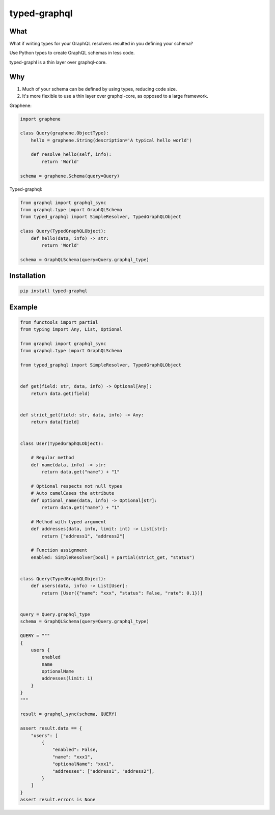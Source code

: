typed-graphql
#############


What
----
What if writing types for your GraphQL resolvers resulted in you defining your schema?

Use Python types to create GraphQL schemas in less code.

typed-graphl is a thin layer over graphql-core.

Why
---
1. Much of your schema can be defined by using types, reducing code size.
2. It's more flexible to use a thin layer over graphql-core, as opposed to a large framework.


Graphene:

.. code-block:: python
   :class: ignore

   import graphene

   class Query(graphene.ObjectType):
       hello = graphene.String(description='A typical hello world')

       def resolve_hello(self, info):
           return 'World'

   schema = graphene.Schema(query=Query)


Typed-graphql:

.. code-block:: python
   :class: ignore

   from graphql import graphql_sync
   from graphql.type import GraphQLSchema
   from typed_graphql import SimpleResolver, TypedGraphQLObject

   class Query(TypedGraphQLObject):
       def hello(data, info) -> str:
           return 'World'

   schema = GraphQLSchema(query=Query.graphql_type)


Installation
------------
.. code-block:: bash
   :class: ignore

   pip install typed-graphql

Example
-------
.. code-block:: python
   :class: ignore

   from functools import partial
   from typing import Any, List, Optional

   from graphql import graphql_sync
   from graphql.type import GraphQLSchema

   from typed_graphql import SimpleResolver, TypedGraphQLObject


   def get(field: str, data, info) -> Optional[Any]:
       return data.get(field)


   def strict_get(field: str, data, info) -> Any:
       return data[field]


   class User(TypedGraphQLObject):

       # Regular method
       def name(data, info) -> str:
           return data.get("name") + "1"

       # Optional respects not null types
       # Auto camelCases the attribute
       def optional_name(data, info) -> Optional[str]:
           return data.get("name") + "1"

       # Method with typed argument
       def addresses(data, info, limit: int) -> List[str]:
           return ["address1", "address2"]

       # Function assignment
       enabled: SimpleResolver[bool] = partial(strict_get, "status")


   class Query(TypedGraphQLObject):
       def users(data, info) -> List[User]:
           return [User({"name": "xxx", "status": False, "rate": 0.1})]


   query = Query.graphql_type
   schema = GraphQLSchema(query=Query.graphql_type)

   QUERY = """
   {
       users {
           enabled
           name
           optionalName
           addresses(limit: 1)
       }
   }
   """

   result = graphql_sync(schema, QUERY)

   assert result.data == {
       "users": [
           {
               "enabled": False,
               "name": "xxx1",
               "optionalName": "xxx1",
               "addresses": ["address1", "address2"],
           }
       ]
   }
   assert result.errors is None


